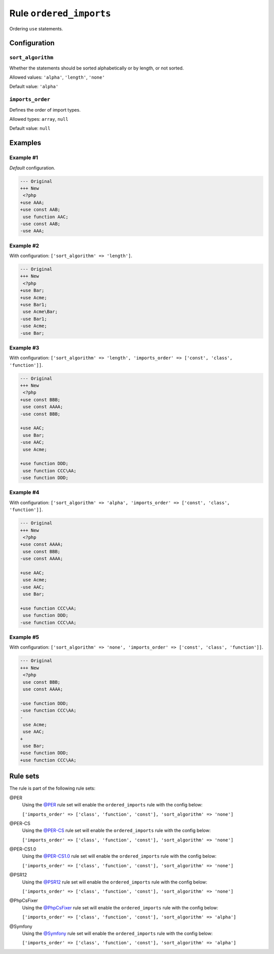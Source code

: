 ========================
Rule ``ordered_imports``
========================

Ordering ``use`` statements.

Configuration
-------------

``sort_algorithm``
~~~~~~~~~~~~~~~~~~

Whether the statements should be sorted alphabetically or by length, or not
sorted.

Allowed values: ``'alpha'``, ``'length'``, ``'none'``

Default value: ``'alpha'``

``imports_order``
~~~~~~~~~~~~~~~~~

Defines the order of import types.

Allowed types: ``array``, ``null``

Default value: ``null``

Examples
--------

Example #1
~~~~~~~~~~

*Default* configuration.

.. code-block:: diff

   --- Original
   +++ New
    <?php
   +use AAA;
   +use const AAB;
    use function AAC;
   -use const AAB;
   -use AAA;

Example #2
~~~~~~~~~~

With configuration: ``['sort_algorithm' => 'length']``.

.. code-block:: diff

   --- Original
   +++ New
    <?php
   +use Bar;
   +use Acme;
   +use Bar1;
    use Acme\Bar;
   -use Bar1;
   -use Acme;
   -use Bar;

Example #3
~~~~~~~~~~

With configuration: ``['sort_algorithm' => 'length', 'imports_order' => ['const', 'class', 'function']]``.

.. code-block:: diff

   --- Original
   +++ New
    <?php
   +use const BBB;
    use const AAAA;
   -use const BBB;

   +use AAC;
    use Bar;
   -use AAC;
    use Acme;

   +use function DDD;
    use function CCC\AA;
   -use function DDD;

Example #4
~~~~~~~~~~

With configuration: ``['sort_algorithm' => 'alpha', 'imports_order' => ['const', 'class', 'function']]``.

.. code-block:: diff

   --- Original
   +++ New
    <?php
   +use const AAAA;
    use const BBB;
   -use const AAAA;

   +use AAC;
    use Acme;
   -use AAC;
    use Bar;

   +use function CCC\AA;
    use function DDD;
   -use function CCC\AA;

Example #5
~~~~~~~~~~

With configuration: ``['sort_algorithm' => 'none', 'imports_order' => ['const', 'class', 'function']]``.

.. code-block:: diff

   --- Original
   +++ New
    <?php
    use const BBB;
    use const AAAA;

   -use function DDD;
   -use function CCC\AA;
   -
    use Acme;
    use AAC;
   +
    use Bar;
   +use function DDD;
   +use function CCC\AA;

Rule sets
---------

The rule is part of the following rule sets:

@PER
  Using the `@PER <./../../ruleSets/PER.rst>`_ rule set will enable the ``ordered_imports`` rule with the config below:

  ``['imports_order' => ['class', 'function', 'const'], 'sort_algorithm' => 'none']``

@PER-CS
  Using the `@PER-CS <./../../ruleSets/PER-CS.rst>`_ rule set will enable the ``ordered_imports`` rule with the config below:

  ``['imports_order' => ['class', 'function', 'const'], 'sort_algorithm' => 'none']``

@PER-CS1.0
  Using the `@PER-CS1.0 <./../../ruleSets/PER-CS1.0.rst>`_ rule set will enable the ``ordered_imports`` rule with the config below:

  ``['imports_order' => ['class', 'function', 'const'], 'sort_algorithm' => 'none']``

@PSR12
  Using the `@PSR12 <./../../ruleSets/PSR12.rst>`_ rule set will enable the ``ordered_imports`` rule with the config below:

  ``['imports_order' => ['class', 'function', 'const'], 'sort_algorithm' => 'none']``

@PhpCsFixer
  Using the `@PhpCsFixer <./../../ruleSets/PhpCsFixer.rst>`_ rule set will enable the ``ordered_imports`` rule with the config below:

  ``['imports_order' => ['class', 'function', 'const'], 'sort_algorithm' => 'alpha']``

@Symfony
  Using the `@Symfony <./../../ruleSets/Symfony.rst>`_ rule set will enable the ``ordered_imports`` rule with the config below:

  ``['imports_order' => ['class', 'function', 'const'], 'sort_algorithm' => 'alpha']``
